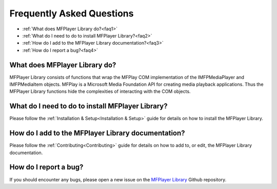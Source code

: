 .. _FAQ:

==========================
Frequently Asked Questions
==========================

* :ref:`What does MFPlayer Library do?<faq1>`
* :ref:`What do I need to do to install MFPlayer Library?<faq2>`
* :ref:`How do I add to the MFPlayer Library documentation?<faq3>`
* :ref:`How do I report a bug?<faq4>`



.. _faq1:

What does MFPlayer Library do?
--------------------------------

MFPlayer Library consists of functions that wrap the MFPlay COM implementation of the IMFPMediaPlayer and IMFPMediaItem objects. MFPlay is a Microsoft Media Foundation API for creating media playback applications. Thus the MFPlayer Library functions hide the complexities of interacting with the COM objects.


.. _faq2:

What do I need to do to install MFPlayer Library?
---------------------------------------------------

Please follow the :ref:`Installation & Setup<Installation & Setup>` guide for details on how to install the MFPlayer Library.


.. _faq3:

How do I add to the MFPlayer Library documentation?
-----------------------------------------------------

Please follow the :ref:`Contributing<Contributing>` guide for details on how to add to, or edit, the MFPlayer Library documentation.


.. _faq4:

How do I report a bug?
----------------------

If you should encounter any bugs, please open a new issue on the `MFPlayer Library <https://github.com/mrfearless/MFPlayer-Library>`_ Github repository.


